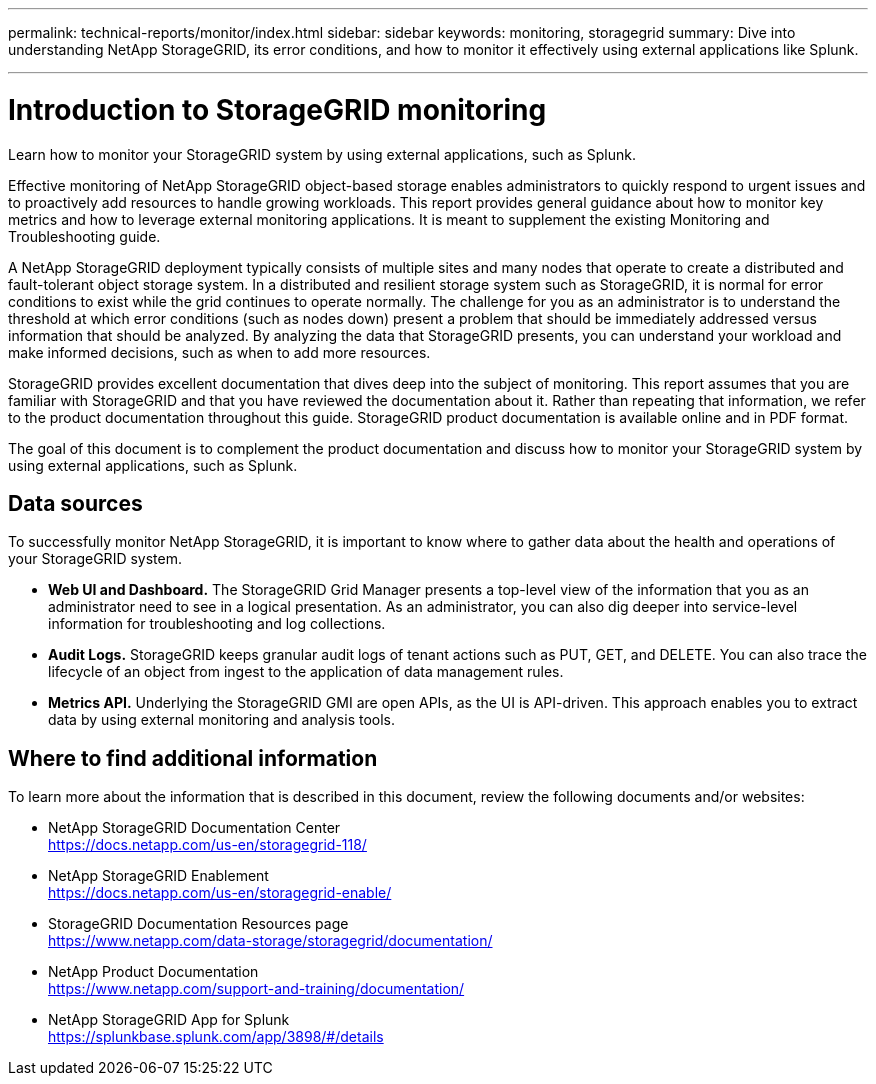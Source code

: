 ---
permalink: technical-reports/monitor/index.html
sidebar: sidebar
keywords: monitoring, storagegrid
summary: Dive into understanding NetApp StorageGRID, its error conditions, and how to monitor it effectively using external applications like Splunk.

---
= Introduction to StorageGRID monitoring
:hardbreaks:
:icons: font
:imagesdir: ../media/

[.lead]
Learn how to monitor your StorageGRID system by using external applications, such as Splunk.

Effective monitoring of NetApp StorageGRID object-based storage enables administrators to quickly respond to urgent issues and to proactively add resources to handle growing workloads. This report provides general guidance about how to monitor key metrics and how to leverage external monitoring applications. It is meant to supplement the existing Monitoring and Troubleshooting guide. 

A NetApp StorageGRID deployment typically consists of multiple sites and many nodes that operate to create a distributed and fault-tolerant object storage system. In a distributed and resilient storage system such as StorageGRID, it is normal for error conditions to exist while the grid continues to operate normally. The challenge for you as an administrator is to understand the threshold at which error conditions (such as nodes down) present a problem that should be immediately addressed versus information that should be analyzed. By analyzing the data that StorageGRID presents, you can understand your workload and make informed decisions, such as when to add more resources.

StorageGRID provides excellent documentation that dives deep into the subject of monitoring. This report assumes that you are familiar with StorageGRID and that you have reviewed the documentation about it. Rather than repeating that information, we refer to the product documentation throughout this guide. StorageGRID product documentation is available online and in PDF format.

The goal of this document is to complement the product documentation and discuss how to monitor your StorageGRID system by using external applications, such as Splunk.

== Data sources
To successfully monitor NetApp StorageGRID, it is important to know where to gather data about the health and operations of your StorageGRID system.

* *Web UI and Dashboard.* The StorageGRID Grid Manager presents a top-level view of the information that you as an administrator need to see in a logical presentation. As an administrator, you can also dig deeper into service-level information for troubleshooting and log collections.
* *Audit Logs.* StorageGRID keeps granular audit logs of tenant actions such as PUT, GET, and DELETE. You can also trace the lifecycle of an object from ingest to the application of data management rules.
* *Metrics API.* Underlying the StorageGRID GMI are open APIs, as the UI is API-driven. This approach enables you to extract data by using external monitoring and analysis tools.

== Where to find additional information

To learn more about the information that is described in this document, review the following documents and/or websites:

* NetApp StorageGRID Documentation Center
https://docs.netapp.com/us-en/storagegrid-118/
* NetApp StorageGRID Enablement
https://docs.netapp.com/us-en/storagegrid-enable/
* StorageGRID Documentation Resources page 
https://www.netapp.com/data-storage/storagegrid/documentation/
* NetApp Product Documentation 
https://www.netapp.com/support-and-training/documentation/ 
* NetApp StorageGRID App for Splunk
https://splunkbase.splunk.com/app/3898/#/details